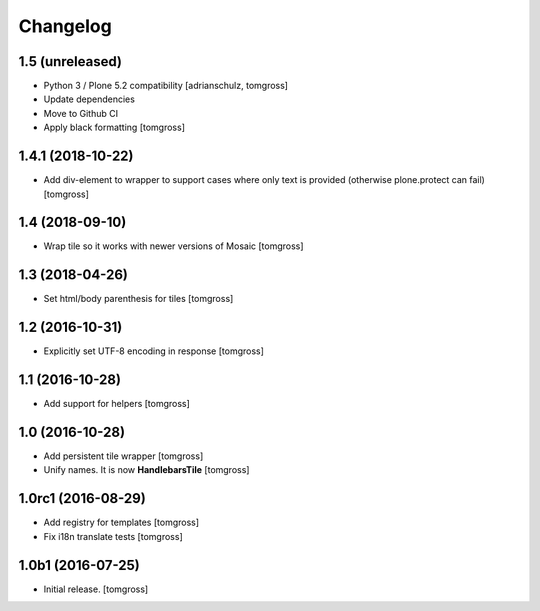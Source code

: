 Changelog
=========


1.5 (unreleased)
----------------

- Python 3 / Plone 5.2 compatibility
  [adrianschulz, tomgross]

- Update dependencies
- Move to Github CI
- Apply black formatting
  [tomgross]


1.4.1 (2018-10-22)
------------------

- Add div-element to wrapper to support cases where only text is provided
  (otherwise plone.protect can fail)
  [tomgross]

1.4 (2018-09-10)
----------------

- Wrap tile so it works with newer versions of Mosaic
  [tomgross]


1.3 (2018-04-26)
----------------

- Set html/body parenthesis for tiles
  [tomgross]


1.2 (2016-10-31)
----------------

- Explicitly set UTF-8 encoding in response
  [tomgross]


1.1 (2016-10-28)
----------------

- Add support for helpers
  [tomgross]


1.0 (2016-10-28)
----------------

- Add persistent tile wrapper
  [tomgross]

- Unify names. It is now **HandlebarsTile**
  [tomgross]


1.0rc1 (2016-08-29)
-------------------

- Add registry for templates
  [tomgross]

- Fix i18n translate tests
  [tomgross]


1.0b1 (2016-07-25)
------------------

- Initial release.
  [tomgross]
